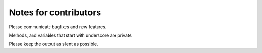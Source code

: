 

Notes for contributors
======================

Please communicate bugfixes and new features.

Methods, and variables that start with underscore are private.

Please keep the output as silent as possible.
